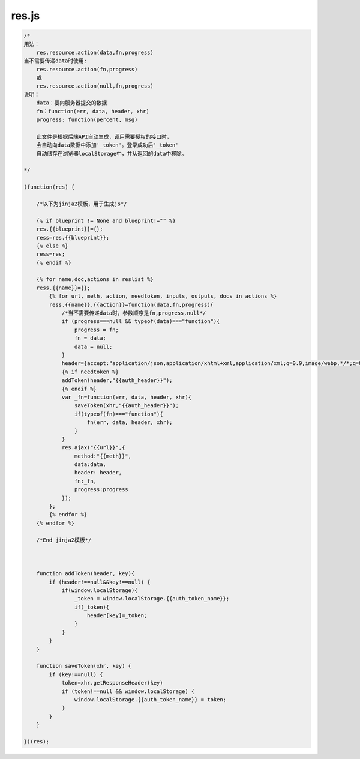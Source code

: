 .. _resjs:

res.js
======

.. code-block:: javascript

    /*
    用法：
        res.resource.action(data,fn,progress)
    当不需要传递data时使用:
        res.resource.action(fn,progress)
        或
        res.resource.action(null,fn,progress)
    说明：
        data：要向服务器提交的数据
        fn：function(err, data, header, xhr)
        progress: function(percent, msg)

        此文件是根据后端API自动生成，调用需要授权的接口时，
        会自动向data数据中添加'_token'。登录成功后'_token'
        自动储存在浏览器localStorage中，并从返回的data中移除。

    */

    (function(res) {
        
        /*以下为jinja2模板，用于生成js*/
        
        {% if blueprint != None and blueprint!="" %}
        res.{{blueprint}}={};
        ress=res.{{blueprint}};
        {% else %}
        ress=res;
        {% endif %}
        
        {% for name,doc,actions in reslist %}
        ress.{{name}}={};
            {% for url, meth, action, needtoken, inputs, outputs, docs in actions %}
            ress.{{name}}.{{action}}=function(data,fn,progress){
                /*当不需要传递data时，参数顺序是fn,progress,null*/
                if (progress===null && typeof(data)==="function"){
                    progress = fn;
                    fn = data;
                    data = null;
                }
                header={accept:"application/json,application/xhtml+xml,application/xml;q=0.9,image/webp,*/*;q=0.8"};
                {% if needtoken %}
                addToken(header,"{{auth_header}}");
                {% endif %}
                var _fn=function(err, data, header, xhr){
                    saveToken(xhr,"{{auth_header}}");
                    if(typeof(fn)==="function"){
                        fn(err, data, header, xhr);
                    }
                }
                res.ajax("{{url}}",{
                    method:"{{meth}}",
                    data:data,
                    header: header,
                    fn:_fn,
                    progress:progress
                });
            };
            {% endfor %}
        {% endfor %}
        
        /*End jinja2模板*/
       
        

        function addToken(header, key){
            if (header!==null&&key!==null) {
                if(window.localStorage){
                    _token = window.localStorage.{{auth_token_name}};
                    if(_token){
                        header[key]=_token;
                    }
                }
            }
        }

        function saveToken(xhr, key) {
            if (key!==null) {
                token=xhr.getResponseHeader(key)
                if (token!==null && window.localStorage) {
                    window.localStorage.{{auth_token_name}} = token;
                }
            }
        }

    })(res);
